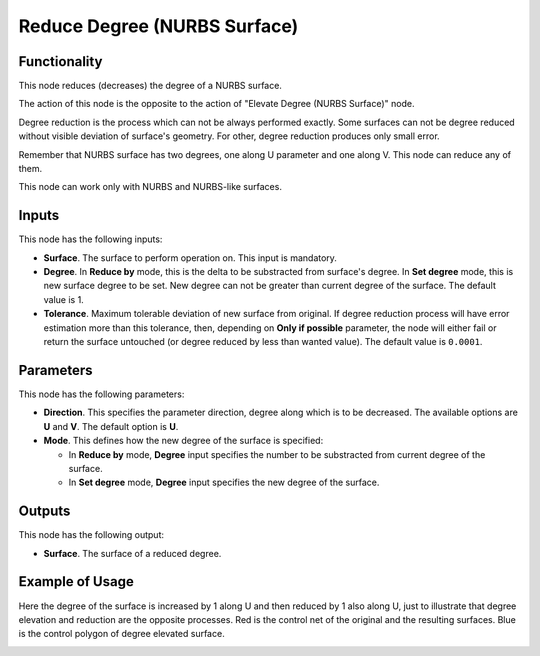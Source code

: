 Reduce Degree (NURBS Surface)
=============================

Functionality
-------------

This node reduces (decreases) the degree of a NURBS surface.

The action of this node is the opposite to the action of "Elevate Degree (NURBS Surface)" node.

Degree reduction is the process which can not be always performed exactly. Some
surfaces can not be degree reduced without visible deviation of surface's geometry.
For other, degree reduction produces only small error.

Remember that NURBS surface has two degrees, one along U parameter and one
along V. This node can reduce any of them.

This node can work only with NURBS and NURBS-like surfaces.

Inputs
------

This node has the following inputs:

* **Surface**. The surface to perform operation on. This input is mandatory.
* **Degree**. In **Reduce by** mode, this is the delta to be substracted from
  surface's degree. In **Set degree** mode, this is new surface degree to be
  set. New degree can not be greater than current degree of the surface. The
  default value is 1.
* **Tolerance**. Maximum tolerable deviation of new surface from original. If
  degree reduction process will have error estimation more than this tolerance,
  then, depending on **Only if possible** parameter, the node will either fail or
  return the surface untouched (or degree reduced by less than wanted value). The
  default value is ``0.0001``.

Parameters
----------

This node has the following parameters:

* **Direction**. This specifies the parameter direction, degree along which is
  to be decreased. The available options are **U** and **V**. The default
  option is **U**.
* **Mode**. This defines how the new degree of the surface is specified:

  * In **Reduce by** mode, **Degree** input specifies the number to be
    substracted from current degree of the surface.
  * In **Set degree** mode, **Degree** input specifies the new degree of the
    surface.

Outputs
-------

This node has the following output:

* **Surface**. The surface of a reduced degree.

Example of Usage
----------------

Here the degree of the surface is increased by 1 along U and then reduced by 1
also along U, just to illustrate that degree elevation and reduction are the
opposite processes. Red is the control net of the original and the resulting
surfaces. Blue is the control polygon of degree elevated surface.

.. image:: https://user-images.githubusercontent.com/284644/189500531-e4354c9d-0dd4-4bc5-861d-43d9229c28e6.png

